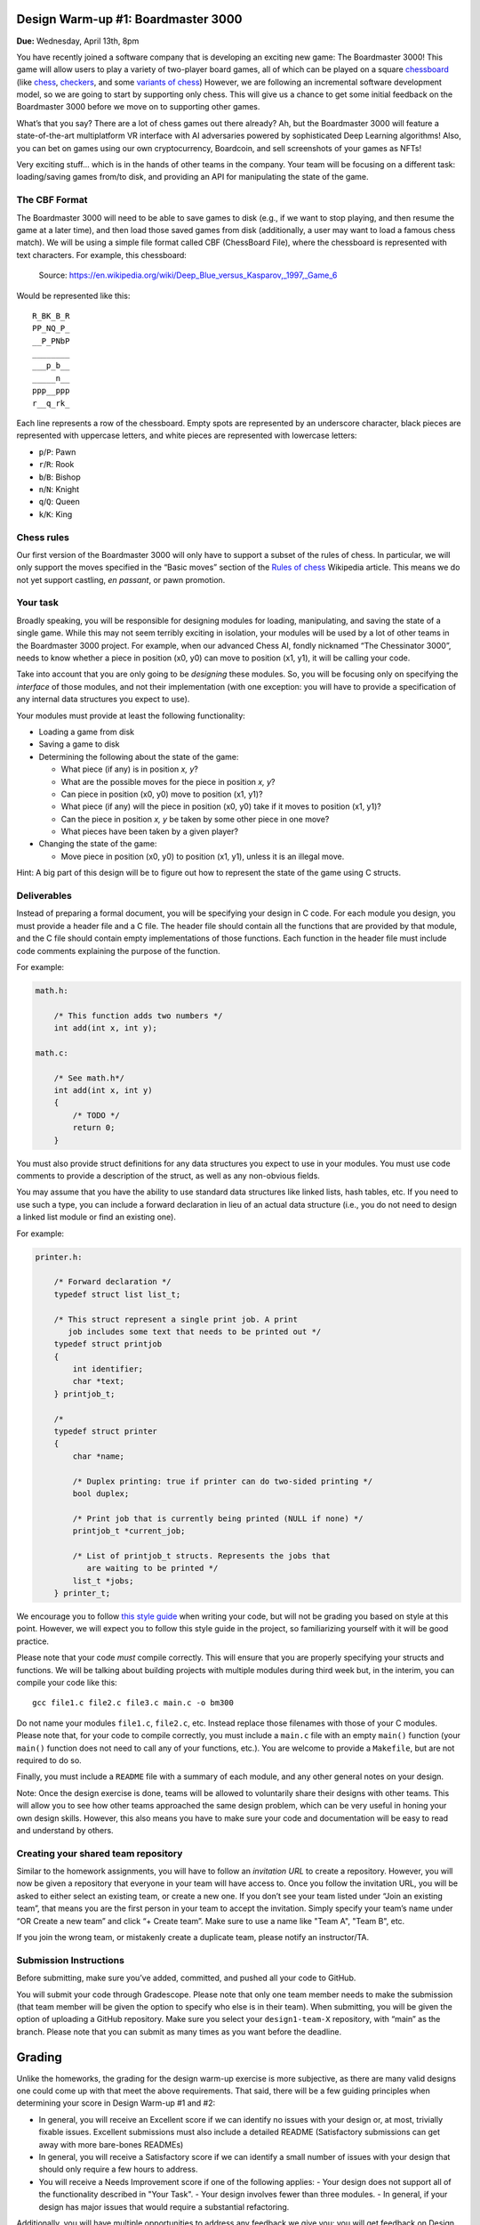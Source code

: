 Design Warm-up #1: Boardmaster 3000
===================================

**Due:** Wednesday, April 13th, 8pm

You have recently joined a software company that is developing an
exciting new game: The Boardmaster 3000! This game will allow users to
play a variety of two-player board games, all of which can be played on
a square `chessboard <https://en.wikipedia.org/wiki/Chessboard>`__ (like
`chess <https://en.wikipedia.org/wiki/Chess>`__,
`checkers <https://en.wikipedia.org/wiki/Draughts>`__, and some
`variants of
chess <https://en.wikipedia.org/wiki/List_of_chess_variants>`__)
However, we are following an incremental software development model, so
we are going to start by supporting only chess. This will give us a
chance to get some initial feedback on the Boardmaster 3000 before we
move on to supporting other games.

What’s that you say? There are a lot of chess games out there already? Ah,
but the Boardmaster 3000 will feature a state-of-the-art multiplatform
VR interface with AI adversaries powered by sophisticated Deep Learning
algorithms! Also, you can bet on games using our own cryptocurrency,
Boardcoin, and sell screenshots of your games as NFTs!

Very exciting stuff... which is in the hands of other teams in the
company. Your team will be focusing on a different task: loading/saving
games from/to disk, and providing an API for manipulating the state of
the game.

The CBF Format
--------------

The Boardmaster 3000 will need to be able to save games to disk (e.g.,
if we want to stop playing, and then resume the game at a later time),
and then load those saved games from disk (additionally, a user may want
to load a famous chess match). We will be using a simple file format
called CBF (ChessBoard File), where the chessboard is represented with
text characters. For example, this chessboard:

.. figure:: chess.png
   :alt: Chess game. Source: https://en.wikipedia.org/wiki/Deep_Blue_versus_Kasparov,_1997,_Game_6

   Source: https://en.wikipedia.org/wiki/Deep_Blue_versus_Kasparov,_1997,_Game_6

Would be represented like this:

::

   R_BK_B_R
   PP_NQ_P_
   __P_PNbP
   ________
   ___p_b__
   _____n__
   ppp__ppp
   r__q_rk_

Each line represents a row of the chessboard. Empty spots are
represented by an underscore character, black pieces are represented
with uppercase letters, and white pieces are represented with lowercase
letters:

-  ``p``/``P``: Pawn
-  ``r``/``R``: Rook
-  ``b``/``B``: Bishop
-  ``n``/``N``: Knight
-  ``q``/``Q``: Queen
-  ``k``/``K``: King

Chess rules
-----------

Our first version of the Boardmaster 3000 will only have to support a
subset of the rules of chess. In particular, we will only support the
moves specified in the “Basic moves” section of the `Rules of
chess <https://en.wikipedia.org/wiki/Rules_of_chess#Basic_moves>`__
Wikipedia article. This means we do not yet support castling, *en
passant*, or pawn promotion.

Your task
---------

Broadly speaking, you will be responsible for designing modules for
loading, manipulating, and saving the state of a single game. While this
may not seem terribly exciting in isolation, your modules will be used
by a lot of other teams in the Boardmaster 3000 project. For example,
when our advanced Chess AI, fondly nicknamed “The Chessinator 3000”,
needs to know whether a piece in position (x0, y0) can move to position
(x1, y1), it will be calling your code.

Take into account that you are only going to be *designing* these
modules. So, you will be focusing only on specifying the *interface* of
those modules, and not their implementation (with one exception: you
will have to provide a specification of any internal data structures you
expect to use).

Your modules must provide at least the following functionality:

-  Loading a game from disk
-  Saving a game to disk
-  Determining the following about the state of the game:

   -  What piece (if any) is in position *x, y*?
   -  What are the possible moves for the piece in position *x, y*?
   -  Can piece in position (x0, y0) move to position (x1, y1)?
   -  What piece (if any) will the piece in position (x0, y0) take if it
      moves to position (x1, y1)?
   -  Can the piece in position *x, y* be taken by some other piece in
      one move?
   -  What pieces have been taken by a given player?

-  Changing the state of the game:

   -  Move piece in position (x0, y0) to position (x1, y1), unless it is
      an illegal move.

Hint: A big part of this design will be to figure out how to represent
the state of the game using C structs.

.. _warmup-deliverables:

Deliverables
------------

Instead of preparing a formal document, you will be specifying your
design in C code. For each module you design, you must provide a header
file and a C file. The header file should contain all the functions that
are provided by that module, and the C file should contain empty
implementations of those functions. Each function in the header file
must include code comments explaining the purpose of the function.

For example:

.. code-block:: c

   math.h:

       /* This function adds two numbers */
       int add(int x, int y);

   math.c:

       /* See math.h*/
       int add(int x, int y)
       {
           /* TODO */
           return 0;
       }

You must also provide struct definitions for any data structures you
expect to use in your modules. You must use code comments to provide a
description of the struct, as well as any non-obvious fields.

You may assume that you have the ability to use standard data structures
like linked lists, hash tables, etc. If you need to use such a type, you
can include a forward declaration in lieu of an actual data structure
(i.e., you do not need to design a linked list module or find an
existing one).

For example:

.. code-block:: c

   printer.h:

       /* Forward declaration */
       typedef struct list list_t;

       /* This struct represent a single print job. A print
          job includes some text that needs to be printed out */
       typedef struct printjob
       {
           int identifier;
           char *text;
       } printjob_t;

       /*
       typedef struct printer
       {
           char *name;

           /* Duplex printing: true if printer can do two-sided printing */
           bool duplex;

           /* Print job that is currently being printed (NULL if none) */
           printjob_t *current_job;

           /* List of printjob_t structs. Represents the jobs that
              are waiting to be printed */
           list_t *jobs;
       } printer_t;

We encourage you to follow `this style
guide <https://uchicago-cs.github.io/dev-guide/style_guide_c.html>`__ when
writing your code, but will not be grading you based on style at this
point. However, we will expect you to follow this style guide in the
project, so familiarizing yourself with it will be good practice.

Please note that your code *must* compile correctly. This will ensure
that you are properly specifying your structs and functions. We will be
talking about building projects with multiple modules during third week
but, in the interim, you can compile your code like this:

::

   gcc file1.c file2.c file3.c main.c -o bm300

Do not name your modules ``file1.c``, ``file2.c``, etc. Instead replace
those filenames with those of your C modules. Please note that, for your
code to compile correctly, you must include a ``main.c`` file with an
empty ``main()`` function (your ``main()`` function does not need to
call any of your functions, etc.). You are welcome to provide a
``Makefile``, but are not required to do so.

Finally, you must include a ``README`` file with a summary of each
module, and any other general notes on your design.

Note: Once the design exercise is done, teams will be allowed to
voluntarily share their designs with other teams.
This will allow you to see how other teams
approached the same design problem, which can be very useful in honing
your own design skills. However, this also means you have to make sure
your code and documentation will be easy to read and understand by
others.

Creating your shared team repository
------------------------------------

Similar to the homework assignments, you will have to follow an *invitation
URL* to create a repository. However, you will now be given a repository
that everyone in your team will have access to. Once you follow the
invitation URL, you will be asked to either select an existing team, or
create a new one. If you don’t see your team listed under “Join an
existing team”, that means you are the first person in your team to
accept the invitation. Simply specify your team’s name under “OR Create
a new team” and click “+ Create team”. Make sure to use a name like "Team A", "Team B", etc.

If you join the wrong team, or mistakenly create a duplicate team,
please notify an instructor/TA.

Submission Instructions
-----------------------

Before submitting, make sure you’ve added, committed, and pushed all
your code to GitHub.

You will submit your code through Gradescope. Please note that only one
team member needs to make the submission (that team member will be given
the option to specify who else is in their team). When submitting,
you will be given the option of uploading a GitHub repository. Make sure you select your
``design1-team-X`` repository, with “main” as the
branch. Please note that you can submit as many times as you want before
the deadline.

Grading
=======

Unlike the homeworks, the grading for the design warm-up exercise is more subjective,
as there are many valid designs one could come up with that meet the above requirements.
That said, there will be a few guiding principles when determining your score in Design
Warm-up #1 and #2:

- In general, you will receive an Excellent score if we can identify no issues
  with your design or, at most, trivially fixable issues. Excellent submissions
  must also include a detailed README (Satisfactory submissions can get away
  with more bare-bones READMEs)
- In general, you will receive a Satisfactory score if we can identify a small
  number of issues with your design that should only require a few hours to address.
- You will receive a Needs Improvement score if one of the following applies:
  - Your design does not support all of the functionality described in "Your Task".
  - Your design involves fewer than three modules.
  - In general, if your design has major issues that would require a substantial refactoring.

Additionally, you will have multiple opportunities to address any feedback we give you: you
will get feedback on Design Warm-up #1 before Design Warm-up #2 is due and, after you get
your graded Design Warm-up #2 back, you will be given a concrete list of issues that
would need to be changed/improved, and will be allowed to make a resubmission to
address those issues.

Please note that, for the purposes of your final grade, the Design Warm-up only
contributes one ESNU score: the score you get for Design Warm-up #2 (which, optionally,
you can improve with a resubmission). Any feedback you receive after Design Warm-up #1
is just informational.

..
    Design Warm-up #2: Boardmaster 3000 (Part II)
    =============================================

    **Due:** Wednesday, April 20th, 8pm CDT

    Good news, everyone! The first version of the Boardmaster 3000 has been
    a resounding success! We got a lot of quality feedback from users, which
    included comments like “the VR interface is like nothing I’ve seen
    before”, “finally, a chess game that challenges both my intellect *and*
    my senses”, and “the AI is creepily lifelike, in a good way, I guess”.
    We know you were not involved in any of those aspects of the game, but
    your modules for loading, manipulating, and saving the state of a game
    were an indispensable building block that made the rest of the game
    possible.

    Encouraged by this early feedback on the first version of the game, we
    are going to add more features to the Boardmaster 3000:

    -  Support for two more games: checkers and Almost Chess
    -  Support for square chessboards larger than 8x8
    -  Support for pawn promotion in chess
    -  Support for CBFv2, a new and improved file format for specifying
       chessboard-based games

    In this design exercise, you will revise your previous design to
    accommodate these additional features.

    Additional games
    ----------------

    The Boardmaster 3000 must now support
    `checkers <https://en.wikipedia.org/wiki/Draughts>`__ (and,
    specifically, `International
    Checkers <https://en.wikipedia.org/wiki/International_draughts>`__) and
    `Almost Chess <https://en.wikipedia.org/wiki/Almost_Chess>`__. Take into
    account that, while we are only adding these two games right now, we
    anticipate we will likely want to support more games in the future, so
    our design should not be specific to just chess, checkers, and Almost
    Chess, and should be easily extensible to support other games played on
    a square chessboard. For example, it’s likely we will want to support
    `Capablanca Chess <https://en.wikipedia.org/wiki/Capablanca_Chess>`__ in
    the near future.

    International Checkers
    ~~~~~~~~~~~~~~~~~~~~~~

    We will follow the rules described in the `International
    draughts <https://en.wikipedia.org/wiki/International_draughts>`__
    Wikipedia article. However, it is not our goal to support every possible
    rule perfectly in our first implementation of checkers. You may make any
    simplifying assumptions you want, as long as you support, at least,
    moves by regular and crowned pieces, and single-piece captures. Take
    into account this means you don’t have to support capturing multiple
    pieces in successive jumps.

    Take into account that checkers is played on a 10x10 board, an
    additional requirement that is described further below.

    Almost Chess
    ~~~~~~~~~~~~

    In `Almost Chess <https://en.wikipedia.org/wiki/Almost_Chess>`__, the
    queen piece is replaced with a
    `chancellor <https://en.wikipedia.org/wiki/Empress_(chess)>`__ piece,
    which can move like a rook or a knight. Other than that, there are no
    other changes to the rules.

    Larger Chessboards
    ------------------

    In part due to supporting checkers, we now have to be able to support
    chessboards larger than 8x8. Besides the 10x10 chessboard, we may want
    to also allow for chess to be played in chessboards larger than 8x8. You
    may assume that, when using a larger chessboard, the game still starts
    with 32 pieces, and that the exact initial arrangement will be an
    implementation detail.

    Pawn Promotion
    --------------

    We will now support pawn promotion in chess: when a pawn reaches the
    other end of the board, it can be promoted to a queen, rook, bishop, or
    knight. We will continue to *not* support castling or *en passant*.

    Support for CBFv2
    -----------------

    The CBF format we used in the first design is insufficient to support
    the new features being introduced in this new version of the Boardmaster
    3000. Fortunately, there is a more advanced format, CBFv2, we can use.
    Here is an example for a chess game:

    ::

       game: chess
       board-size: 8
       p1-captured: PPNN
       p2-captured: q
       next-turn: p2
       R_BQKB_R
       P____PP_
       __PPP__b
       __p_____
       ________
       n_______
       ppp_pppp
       r___kbnr

    Here is an example for a checkers game:

    ::

       game: checkers
       board-size: 10
       p1-captured: CCC
       p2-captured: c
       next-turn: p1
       _C_C_C_C_C
       C_C_C_C_C_
       ___C_C_C_C
       C_____C___
       _______C__
       __c_______
       _c_____c_c
       c_c_c_c_c_
       _c_c_c_c_c
       c_c_c_c_c_

    A few notes:

    -  For Almost Chess, the game type is ``almost-chess``
    -  The ``captured`` fields refer to the pieces capture *by* that player
       (not *from* that player). Player 1 (``p1``) is whatever player makes
       the first move in the game.
    -  In almost chess, a chancellor is represented with ``c``/``C``
    -  In checkers, a crowned piece is represented with ``k``/``K``

    Your task
    ---------

    You must modify the design you produced in the first design exercise to
    support these additional requirements, possibly adding additional
    modules. The number of changes required will depend on how
    general-purpose you made your first design (so, having to make only a
    few small changes is not necessarily a bad thing).

    Take into account that the functionality provided by your modules is
    still, essentially, the same as before:

    -  Loading a game from disk
    -  Saving a game to disk
    -  Determining the following about the state of the game:

       -  What piece (if any) is in position *x, y*?
       -  What are the possible moves for the piece in position *x, y*?
       -  Can piece in position (x0, y0) move to position (x1, y1)?
       -  What piece (if any) will the piece in position (x0, y0) take if it
          moves to position (x1, y1)?
       -  Can the piece in position *x, y* be taken by some other piece in
          one move?
       -  What pieces have been taken by a given player?

    -  Changing the state of the game:

       -  Move piece in position (x0, y0) to position (x1, y1), unless it is
          an illegal move.

    However, you must take into account the following:

    -  Moving a piece could result in the piece changing to a different type
       (e.g., pawn promotion in chess and crowning in checkers). While this
       could be treated as an implementation detail (if you make a move,
       this is just a different way in which the internal state of the game
       changes), your “move” function should supply this information in some
       way (otherwise, the user of your module will have to check the state
       of the piece after every move, to see whether it has changed)
    -  Since we expect to support more games in the future, you should avoid
       having a function for moving a chess piece and a function for moving
       a checkers piece. Otherwise, if we end up supporting 50 games, we’ll
       end up with 50 “move” functions! (and similarly with other functions
       in your interface)

    Like the previous exercise, remember that you should focus only on
    specifying the *interface* of your modules, and not their
    implementation. Make sure to review the  :ref:`warmup-deliverables` section of the
    first part of the exercise, as your updated
    design should follow the same guidelines described there.

    Besides the C code that specifies your design, you should also answer
    the following questions in your README file:

    -  In general, what major changes (if any) did you have to make to your
       design to accommodate the additional requirements?
    -  In hindsight, what (if anything) would you have done differently in
       your original design that would’ve made it easier to add support for
       these additional requirements?

    Creating your shared team repository
    ------------------------------------

    Like the previous design exercise, you will have to follow an
    *invitation URL* to create a repository. However, since the teams were
    already created in the previous design exercise, the invitation URL will
    show you all the existing teams, and all you need to do is select yours.

    If you join the wrong team, or mistakenly create a duplicate team,
    please notify an instructor/TA.

    Submission Instructions
    -----------------------

    Before submitting, make sure you’ve added, committed, and pushed all
    your code to GitHub.

    You will submit your code through Gradescope. Please note that only one
    team member needs to make the submission (that team member will be given
    the option to specify who else is in their team). When submitting, you
    will be given the option of manually uploading files, or of uploading a
    GitHub repository (we recommend the latter, as this ensures you are
    uploading exactly the files that are in your repository). If you upload
    your repository, make sure you select your
    ``2021-design2-team-X`` repository, with “main” as the
    branch. Please note that you can submit as many times as you want before
    the deadline.
